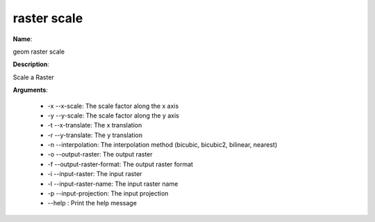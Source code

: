 raster scale
============

**Name**:

geom raster scale

**Description**:

Scale a Raster

**Arguments**:

   * -x --x-scale: The scale factor along the x axis

   * -y --y-scale: The scale factor along the y axis

   * -t --x-translate: The x translation

   * -r --y-translate: The y translation

   * -n --interpolation: The interpolation method (bicubic, bicubic2, bilinear, nearest)

   * -o --output-raster: The output raster

   * -f --output-raster-format: The output raster format

   * -i --input-raster: The input raster

   * -l --input-raster-name: The input raster name

   * -p --input-projection: The input projection

   * --help : Print the help message